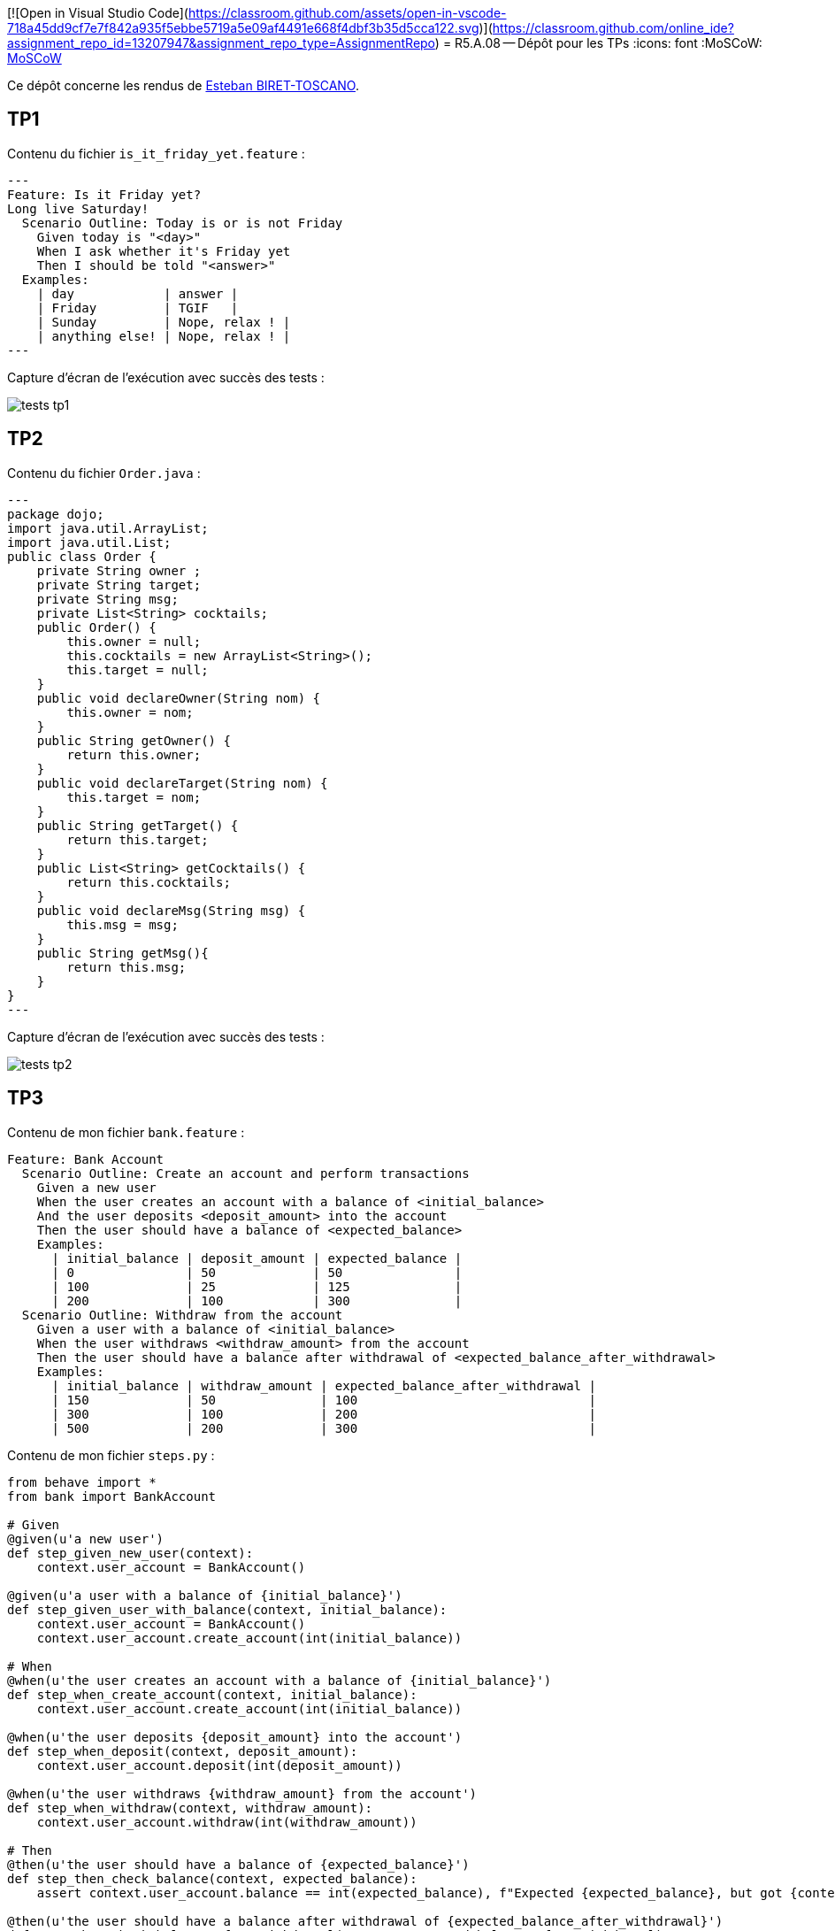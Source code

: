 [![Open in Visual Studio Code](https://classroom.github.com/assets/open-in-vscode-718a45dd9cf7e7f842a935f5ebbe5719a5e09af4491e668f4dbf3b35d5cca122.svg)](https://classroom.github.com/online_ide?assignment_repo_id=13207947&assignment_repo_type=AssignmentRepo)
= R5.A.08 -- Dépôt pour les TPs
:icons: font
:MoSCoW: https://fr.wikipedia.org/wiki/M%C3%A9thode_MoSCoW[MoSCoW]

Ce dépôt concerne les rendus de mailto:esteban.biret-toscano@etu.univ-tlse2.fr[Esteban BIRET-TOSCANO].

== TP1

Contenu du fichier `is_it_friday_yet.feature` :
[source,java]
---
Feature: Is it Friday yet?
Long live Saturday!
  Scenario Outline: Today is or is not Friday
    Given today is "<day>"
    When I ask whether it's Friday yet
    Then I should be told "<answer>"
  Examples:
    | day            | answer |
    | Friday         | TGIF   |
    | Sunday         | Nope, relax ! |
    | anything else! | Nope, relax ! |
---

Capture d'écran de l'exécution avec succès des tests :

image::resources/tests_tp1.png[]

== TP2

Contenu du fichier `Order.java` :
[source,java]
---
package dojo;
import java.util.ArrayList;
import java.util.List;
public class Order {
    private String owner ;
    private String target;
    private String msg;
    private List<String> cocktails;
    public Order() {
        this.owner = null;
        this.cocktails = new ArrayList<String>();
        this.target = null;
    }
    public void declareOwner(String nom) {
        this.owner = nom;
    }
    public String getOwner() {
        return this.owner;
    }
    public void declareTarget(String nom) {
        this.target = nom;
    }
    public String getTarget() {
        return this.target;
    }
    public List<String> getCocktails() {
        return this.cocktails;
    }
    public void declareMsg(String msg) {
        this.msg = msg;
    }
    public String getMsg(){
        return this.msg;
    }
}
---

Capture d'écran de l'exécution avec succès des tests :

image::resources/tests_tp2.png[]

== TP3

Contenu de mon fichier `bank.feature` : 

```
Feature: Bank Account
  Scenario Outline: Create an account and perform transactions
    Given a new user
    When the user creates an account with a balance of <initial_balance>
    And the user deposits <deposit_amount> into the account
    Then the user should have a balance of <expected_balance>
    Examples:
      | initial_balance | deposit_amount | expected_balance |
      | 0               | 50             | 50               |
      | 100             | 25             | 125              |
      | 200             | 100            | 300              |
  Scenario Outline: Withdraw from the account
    Given a user with a balance of <initial_balance>
    When the user withdraws <withdraw_amount> from the account
    Then the user should have a balance after withdrawal of <expected_balance_after_withdrawal>
    Examples:
      | initial_balance | withdraw_amount | expected_balance_after_withdrawal |
      | 150             | 50              | 100                               |
      | 300             | 100             | 200                               |
      | 500             | 200             | 300                               |

```

Contenu de mon fichier `steps.py` :


```python
from behave import *
from bank import BankAccount

# Given
@given(u'a new user')
def step_given_new_user(context):
    context.user_account = BankAccount()

@given(u'a user with a balance of {initial_balance}')
def step_given_user_with_balance(context, initial_balance):
    context.user_account = BankAccount()
    context.user_account.create_account(int(initial_balance))

# When
@when(u'the user creates an account with a balance of {initial_balance}')
def step_when_create_account(context, initial_balance):
    context.user_account.create_account(int(initial_balance))

@when(u'the user deposits {deposit_amount} into the account')
def step_when_deposit(context, deposit_amount):
    context.user_account.deposit(int(deposit_amount))

@when(u'the user withdraws {withdraw_amount} from the account')
def step_when_withdraw(context, withdraw_amount):
    context.user_account.withdraw(int(withdraw_amount))

# Then
@then(u'the user should have a balance of {expected_balance}')
def step_then_check_balance(context, expected_balance):
    assert context.user_account.balance == int(expected_balance), f"Expected {expected_balance}, but got {context.user_account.balance}"

@then(u'the user should have a balance after withdrawal of {expected_balance_after_withdrawal}')
def step_then_check_balance_after_withdrawal(context, expected_balance_after_withdrawal):
    assert context.user_account.balance == int(expected_balance_after_withdrawal), f"Expected {expected_balance_after_withdrawal}, but got {context.user_account.balance}"
```

Capture d'écran de l'exécution avec succès des tests (commande `python -m behave` à la racine de mon répertoire) :

image::resources/tests_tp3.png[]


Explications : Pour ce TP, j'ai voulu voir comment faire des tests d'acceptation en BDD en Python, langage que j'apprécie.
Je me suis documenté et j'ai trouvé behave, je l'ai installé puis lancé les tests.

J'ai choisi d'implémenter une mini banque, pour me rappeler les bons souvenirs de la SAE Banque du S2 (pas vraiment).

== TP4

